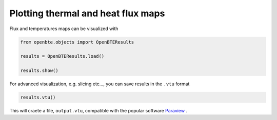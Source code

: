Plotting thermal and heat flux maps
===================================

Flux and temperatures maps can be visualized with

.. code-block:: python

   from openbte.objects import OpenBTEResults

   results = OpenBTEResults.load()

   results.show()

For advanced visualization, e.g. slicing etc..., you can save results in the ``.vtu`` format

.. code-block:: python

   results.vtu()

This will craete a file, ``output.vtu``, compatible with the popular software `Paraview <https://www.paraview.org/>`_ .   


